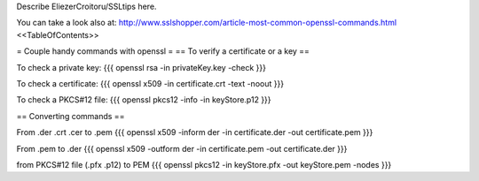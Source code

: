 Describe EliezerCroitoru/SSLtips here.

You can take a look also at: http://www.sslshopper.com/article-most-common-openssl-commands.html
<<TableOfContents>>

= Couple handy commands with openssl =
== To verify a certificate or a key ==

To check a private key:
{{{
openssl rsa -in privateKey.key -check
}}}

To check a certificate:
{{{
openssl x509 -in certificate.crt -text -noout
}}}

To check a PKCS#12 file:
{{{
openssl pkcs12 -info -in keyStore.p12
}}}

== Converting commands ==

From .der .crt .cer to .pem
{{{
openssl x509 -inform der -in certificate.der -out certificate.pem
}}}

From .pem to .der
{{{
openssl x509 -outform der -in certificate.pem -out certificate.der
}}}

from PKCS#12 file (.pfx .p12) to PEM
{{{
openssl pkcs12 -in keyStore.pfx -out keyStore.pem -nodes
}}}
